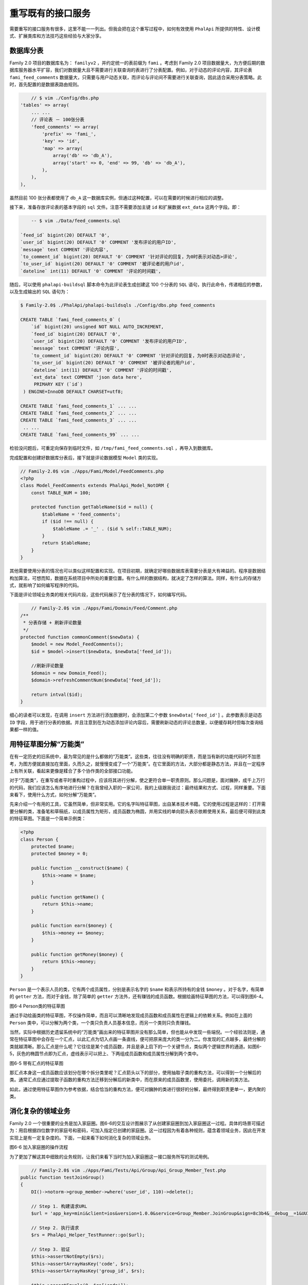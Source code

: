 *********
重写既有的接口服务
*********
需要重写的接口服务有很多，这里不能一一列出。但我会把在这个重写过程中，如何有效使用 ``PhalApi`` 所提供的特性、设计模式、扩展类库和方法技巧这些经验与大家分享。


数据库分表
==========
Family 2.0 项目的数据库名为： ``familyv2`` ，并约定统一的表前缀为 ``fami`` 。考虑到 Family 2.0 项目数据量大，为方便后期的数据库服务器水平扩容，我们对数据量大且不需要进行关联查询的表进行了分表配置。例如，对于动态的评论内容，其评论表 ``fami_feed_comments`` 数据量大，只需要与用户动态关联，而评论与评论间不需要进行关联查询，因此适合采用分表策略。此时，首先配置的是数据表路由规则。

.. code-block:: php

	// $ vim ./Config/dbs.php
    'tables' => array(
        ... ...
        // 评论表 － 100张分表
        'feed_comments' => array(
            'prefix' => 'fami_',
            'key' => 'id',
            'map' => array(
                array('db' => 'db_A'),
                array('start' => 0, 'end' => 99, 'db' => 'db_A'),
            ),
        ),
    ),

虽然目前 100 张分表都使用了 ``db_A`` 这一数据库实例，但通过这种配置，可以在需要的时候进行相应的调整。

接下来，准备存放评论表的基本字段的 ``sql`` 文件。注意不需要添加主键 ``id`` 和扩展数据 ``ext_data`` 这两个字段。即：

.. code-block:: sql

	-- $ vim ./Data/feed_comments.sql

    `feed_id` bigint(20) DEFAULT '0',
    `user_id` bigint(20) DEFAULT '0' COMMENT '发布评论的用户ID',
    `message` text COMMENT '评论内容',
    `to_comment_id` bigint(20) DEFAULT '0' COMMENT '针对评论的回复，为0时表示对动态>评论',
    `to_user_id` bigint(20) DEFAULT '0' COMMENT '被评论者的用户id',
    `dateline` int(11) DEFAULT '0' COMMENT '评论的时间戳',

随后，可以使用 ``phalapi-buildsql`` 脚本命令为此评论表生成创建这 100 个分表的 ``SQL`` 语句，执行此命令，传递相应的参数，以及生成输出的 ``SQL`` 语句为：

.. code-block:: shell

	$ Family-2.0$ ./PhalApi/phalapi-buildsqls ./Config/dbs.php feed_comments

	CREATE TABLE `fami_feed_comments_0` (
	    `id` bigint(20) unsigned NOT NULL AUTO_INCREMENT,
	    `feed_id` bigint(20) DEFAULT '0',
	    `user_id` bigint(20) DEFAULT '0' COMMENT '发布评论的用户ID',
	    `message` text COMMENT '评论内容',
	    `to_comment_id` bigint(20) DEFAULT '0' COMMENT '针对评论的回复，为0时表示对动态评论',
	    `to_user_id` bigint(20) DEFAULT '0' COMMENT '被评论者的用户id',
	    `dateline` int(11) DEFAULT '0' COMMENT '评论的时间戳',
	    `ext_data` text COMMENT 'json data here',
	     PRIMARY KEY (`id`)
	 ) ENGINE=InnoDB DEFAULT CHARSET=utf8;

	CREATE TABLE `fami_feed_comments_1` ... ...
	CREATE TABLE `fami_feed_comments_2` ... ...
	CREATE TABLE `fami_feed_comments_3` ... ...
	 .. ...
	CREATE TABLE `fami_feed_comments_99` ... ...

检验没问题后，可重定向保存到临时文件，如 ``/tmp/fami_feed_comments.sql`` ，再导入到数据库。

完成配置和创建好数据库分表后，接下就是评论数据模型 ``Model`` 类的实现。

.. code-block:: php

	// Family-2.0$ vim ./Apps/Fami/Model/FeedComments.php
	<?php
	class Model_FeedComments extends PhalApi_Model_NotORM {
	    const TABLE_NUM = 100;

	    protected function getTableName($id = null) {
	        $tableName = 'feed_comments';
	        if ($id !== null) {
	            $tableName .= '_' . ($id % self::TABLE_NUM);
	        }
	        return $tableName;
	    }
	}

其他需要使用分表的情况也可以类似这样配置和实现。在项目初期，就确定好哪些数据库表需要分表是大有裨益的。程序是数据结构加算法，可想而知，数据在系统项目中所处的重要位置。有什么样的数据结构，就决定了怎样的算法。同样，有什么的存储方式，就影响了如何编写程序的代码。

下面是评论领域业务类的相关代码片段，这些代码展示了在分表的情况下，如何编写代码。

.. code-block:: php

	// Family-2.0$ vim ./Apps/Fami/Domain/Feed/Comment.php
    /**
     * 分表存储 + 刷新评论数量
     */
    protected function commonComment($newData) {
        $model = new Model_FeedComments();
        $id = $model->insert($newData, $newData['feed_id']);

        //刷新评论数量
        $domain = new Domain_Feed();
        $domain->refreshCommentNum($newData['feed_id']);

        return intval($id);
    }

细心的读者可以发现，在调用 ``insert`` 方法进行添加数据时，会添加第二个参数 ``$newData['feed_id']`` 。此参数表示是动态 ``ID`` 字段，用于进行分表的依据。并且注意到在为动态添加评论内容后，需要刷新动态的评论总数量，以便缓存耗时但每次查询结果都一样的值。


用特征草图分解“万能类”
=====================
在有一定历史的旧系统中，最为常见的是什么都做的“万能类”。这些类，往往没有明确的职责，而是当有新的功能代码时不加思考，为图方便就直接加在里面，久而久之，就慢慢变成了一个“万能类”。在它里面的方法，大部分都是静态方法，并且在一定程序上有所关联，看起来更像是糅合了多个协作类的全部接口功能。

对于“万能类”，在重写或者平时重构过程中，应该将其进行分解，使之更符合单一职责原则。那么问题是，面对臃肿，成千上万行的代码，我们应该怎么有序地进行分解？在我曾经入职的一家公司，我的上级跟我说过：最终结果和方式、过程，同样重要。下面来看下，使用什么方式，如何分解“万能类”。

先来介绍一个有用的工具，它虽然简单，但非常实用。它的名字叫特征草图，出自某本技术书籍。它的使用过程是这样的：打开需要分解的类，准备笔和草稿纸，以成员属性为矩形，成员函数为椭圆，并用实线的单向箭头表示依赖使用关系，最后便可得到此类的特征草图。下面是一个简单示例类：

.. code-block:: php

	<?php
	class Person {
	    protected $name;
	    protected $money = 0;

	    public function __construct($name) {
	        $this->name = $name;
	    }

	    public function getName() {
	        return $this->name;
	    }

	    public function earn($money) {
	        $this->money += $money;
	    }

	    public function getMoney($money) {
	        return $this->money;
	    }
	}

``Person`` 是一个表示人员的类，它有两个成员属性，分别是表示名字的 ``$name`` 和表示所持有的金钱 ``$money`` 。对于名字，有简单的 ``getter`` 方法，而对于金钱，除了简单的 ``getter`` 方法外，还有赚钱的成员函数。根据绘画特征草图的方法，可以得到图6-4。

.. image:: ./images/ch-6-person-draw.png

图6-4 Person类的特征草图

通过手动绘画类的特征草图，不仅操作简单，而且可以清晰地发现成员函数和成员属性在逻辑上的依赖关系。例如在上面的 ``Person`` 类中，可以分解为两个类，一个类只负责人员基本信息，而另一个类则只负责赚钱。

当然，实际中根据历史遗留系统中的“万能类”画出来的特征草图并没有那么简单，但也能从中发现一些端倪。一个经验法则是，通常在特征草图中会存在一个汇点，以此汇点为切入点画一条直线，便可把原来庞大的类一分为二。你发现的汇点越多，最终分解的类就越清晰。那么汇点是什么呢？它往往是某个成员函数，并且是承上启下的一个关键节点，类似两个逻辑世界的通道。如图6-5，灰色的椭圆节点即为汇点，虚线表示可以把上、下两组成员函数和成员属性分解到两个类中。

.. image:: ./images/ch-6-hui-dian.png

图6-5 带有汇点的特征草图

那汇点本身这一成员函数应该划分在哪个拆分类里呢？汇点箭头以下的部分，使用抽取子类的重构方法，可以得到一个分解后的类。通常汇点应通过提取子函数的重构方法迁移到分解后的新类中，而在原来的成员函数里，使用委托，调用新的类方法。

如此，通过使用特征草图作为参考依据，结合恰当的重构方法，便可对臃肿的类进行很好的分解，最终得到职责更单一，更内聚的类。


消化复杂的领域业务
=================
Family 2.0 一个很重要的业务是加入家庭圈。图6-6的交互设计图展示了从创建家庭圈到加入家庭圈这一过程。具体的场景可描述为：用启根据四位数字的家庭号和密码，可加入指定已创建的家庭圈。这一过程因为有着各种规则，蕴含着领域业务，因此在开发实现上是有一定复杂度的。下面，一起来看下如何消化复杂的领域业务。

.. image:: ./images/ch-6-group-join.jpg

图6-6 加入家庭圈的操作流程

为了更加了解这其中细致的业务规则，让我们来看下当时为加入家庭圈这一接口服务所写的测试用例。

.. code-block:: php

	// Family-2.0$ vim ./Apps/Fami/Tests/Api/Group/Api_Group_Member_Test.php
    public function testJoinGroup()
    {
        DI()->notorm->group_member->where('user_id', 110)->delete();

        // Step 1. 构建请求URL
        $url = 'app_key=mini&client=ios&version=1.0.0&service=Group_Member.JoinGroup&sign=8c3b4&__debug__=1&UUID=A3D779AF491F86ECFCD22F05CD6A9D1C9F8719CFE4BCEA06B0&group_num=1763&group_pwd=1111';

        // Step 2. 执行请求
        $rs = PhalApi_Helper_TestRunner::go($url);

        // Step 3. 验证
        $this->assertNotEmpty($rs);
        $this->assertArrayHasKey('code', $rs);
        $this->assertArrayHasKey('group_id', $rs);

        $this->assertEquals(0, $rs['code']);
        $this->assertGreaterThan(0, $rs['group_id']);

        // 不能再次加入
        $rs = PhalApi_Helper_TestRunner::go($url);
        $this->assertEquals(3, $rs['code']);

        // 家庭圈密码错误
        $url = 'app_key=mini&client=ios&version=1.0.0&service=Group_Member.JoinGroup&sign=8c3b4&__debug__=1&UUID=A3D779AF491F86ECFCD22F05CD6A9D1C9F8719CFE4BCEA06B0&group_num=1763&group_pwd=1112';
        $rs = PhalApi_Helper_TestRunner::go($url);
        $this->assertEquals(2, $rs['code']);

        // 家庭圈不存在
        $url = 'app_key=mini&client=ios&version=1.0.0&service=Group_Member.JoinGroup&sign=8c3b4&__debug__=1&UUID=A3D779AF491F86ECFCD22F05CD6A9D1C9F8719CFE4BCEA06B0&group_num=4444&group_pwd=1111';
        $rs = PhalApi_Helper_TestRunner::go($url);
        $this->assertEquals(1, $rs['code']);
    }

上面的测试用例不是特别好的写法，因为它里面同时测试了几个场景。但通过这些测试场景，可以看到，我们验证了一个 ``ID`` 为 ``110`` 的用户，凭家庭圈密码 ``1111`` 加入了家庭号为 ``1763`` 的家庭圈这一 ``Happy Path`` 。此外，验证了不能重复加入同一个家庭圈、以及家庭圈密码错误、家庭圈不存在这些异常的场景。

有了明确业务规则的单元测试作指引，接下来遵循 ``ADM`` 分层模式，便可进行逐步分解，最后得到井然有序、易于理解、可测试的代码。以下是加入家庭圈 ``Api`` 接口层的实现代码片段。

.. code-block:: php

	// Family-2.0$ vim ./Apps/Fami/Api/Group/Member.php
	class Api_Group_Member extends PhalApi_Api {

	    public function getRules() {
	        return array(
	            'joinGroup' => array(
	                'groupNum' => array('name' => 'group_num', 'require' => true, 'min' => 4),
	                'groupPwd' => array('name' => 'group_pwd', 'require' => true, 'min' => 4),
	                'deviceType' => array('name' => 'device_type', 'type' => 'enum', 'range' => array('all', 'cube', 'scale'), 'default' => 'all'),
	            ),
	        );
	    }

	    public function joinGroup() {
	        $rs = array('code' => Common_Def::CODE_OK, 'group_id' => 0, 'msg' => '');

	        DI()->userLite->check(true);

	        //step 1. check
	        $domain = new Domain_Group();
	        $groupId = $domain->getGroupIdByGroupNum($this->groupNum);
	        $rs['group_id'] = $groupId;
	        if ($groupId <= 0) {
	            $rs['code'] = 1;
	            $rs['msg'] = T('group {number} not exists', array('number' => $this->groupNum));
	            return $rs;
	        }

	        //step 2. check pwd
	        if (!$domain->checkPassword($groupId, $this->groupPwd)) {
	            $rs['code'] = 2;
	            $rs['msg'] = T('group passwrod wrong');
	            return $rs;
	        }

	        //step 3. check has joined
	        $memberDomain = new Domain_Group_Member();
	        if ($memberDomain->hasJoined($this->userId, $groupId, $this->deviceType)) {
	            $rs['code'] = 3;
	            $rs['msg'] = T('has joined the group memeber');
	            return $rs;
	        }

	        //step 4. join
	        $memberDomain->joinGroup($this->userId, $groupId);

	        $rs['group_id'] = $groupId;
	        return $rs;
	    }

代码虽然有点长，但并不影响它的阅读性以及可理解性。在 ``Api_Group_Member::getRules()`` 成员函数中，配置了接口服务所需要的参数，分别是用户的UUID、四位数的家庭号和四位数的家庭密码、设备类型。接下来，是加入家庭圈的实现代码。在 ``Api_Group_Member::joinGroup()`` 中，最前面通过 ``User`` 扩展类库进行了登录态的检测。然后便是加入家庭圈的业务流程，第一步先检测待加入的家庭号是否合法；第二步校对家庭圈密码；第三步判断是否已加入；最好第四步进行加入操作。可以看到，很明显地，前面三步都是查询操作，而最后一步属于命令式操作，即会产生副作用。这也是符合命令查询职责分离模式原则的。而这些操作，也是在同一个高度的层次，对业务规则进行了很好的表达。至于具体内部的业务实现规则，可以再深入到对应的领域业务类，看下它又是如何表达和实现规则的。

例如，对于负责家庭圈成员的 ``Domain_Group_Member`` 领域业务类。一如我们所期望的，在判断用户是否已加入家庭圈的实现代码中，果然依赖了来自 ``Model`` 层的数据。

.. code-block:: php

	// Family-2.0$ vim ./Apps/Fami/Domain/Group/Member.php
	class Domain_Group_Member {

	    public function hasJoined($userId, $groupId, $detectDeviceType = 'all', $deleteState = Domain_Group_Helper::GROUP_NOT_DELETE) {
	        $model = new Model_GroupMember();
	        return $model->hasJoined($userId, $groupId, $detectDeviceType, $deleteState);
	    }
	}

这对于项目开发来说，是一件很棒的事情！因为遵循 ``ADM`` 分层模式的代码具有可预测性，不管是哪位开发人员来实现，最后产出的代码都是和我们共同所期待的结构是一致的。这样，则可以大大降低了代码的维护成本。再来看下在 ``Domain_Group_Member`` 领域业务类中加入家庭圈的实现代码， 下面代码是否和你想象的相差无几？

.. code-block:: php

	// Family-2.0$ vim ./Apps/Fami/Domain/Group/Member.php
	class Domain_Group_Member {

	    public function joinGroup($userId, $groupId) {
	        if ($userId <= 0 || $groupId <= 0) {
	            return false;
	        }

	        $newData = array();
	        $newData['user_id'] = $userId;
	        $newData['group_id'] = $groupId;

	        $model = new Model_GroupMember();
	        $id = $model->insert($newData);

	        return $id > 0 ? true : false;
	    }
	}

最后，稍微看一下对应 ``Model`` 层的实现代码片段。

.. code-block:: php

	// Family-2.0$ vim ./Apps/Fami/Model/GroupMember.php
	class Model_GroupMember extends PhalApi_Model_NotORM {

	    protected function getTableName($id = null) {
	        return 'group_member';
	    }

	    public function hasJoined($userId, $groupId, $detectDeviceType = 'all', $deleteState = Domain_Group_Helper::GROUP_NOT_DELETE) {
	        $num = $this->getORM()
	            ->where('user_id', $userId)
	            ->where('group_id', $groupId)
	            ->count('id');

	        return $num > 0 ? true : false;
	    }
	}

就这样，通过层层分解，我们再一次优雅地消化了复杂的领域业务，以一种可预测、职责划分明确的方式完成了代码的编写，功能的开发。当然，每个接口服务所布面临的领域业务不尽相同，这里只是作为一个示例，希望能给大家提供一些启发性。


